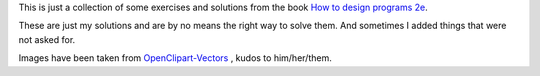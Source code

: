 This is just a collection of some exercises and solutions from the 
book `How to design programs 2e`_. 

These are just my solutions and are by no means the right way to solve them. And sometimes
I added things that were not asked for.

Images have been taken from `OpenClipart-Vectors`_ , kudos to him/her/them.

.. _How to Design Programs 2e: http://www.ccs.neu.edu/home/matthias/HtDP2e/
.. _OpenClipart-Vectors: https://pixabay.com/en/users/OpenClipart-Vectors-30363/
